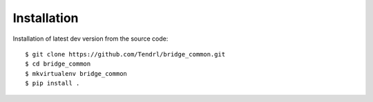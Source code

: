 ============
Installation
============

Installation of latest dev version from the source code::

    $ git clone https://github.com/Tendrl/bridge_common.git
    $ cd bridge_common
    $ mkvirtualenv bridge_common
    $ pip install .
